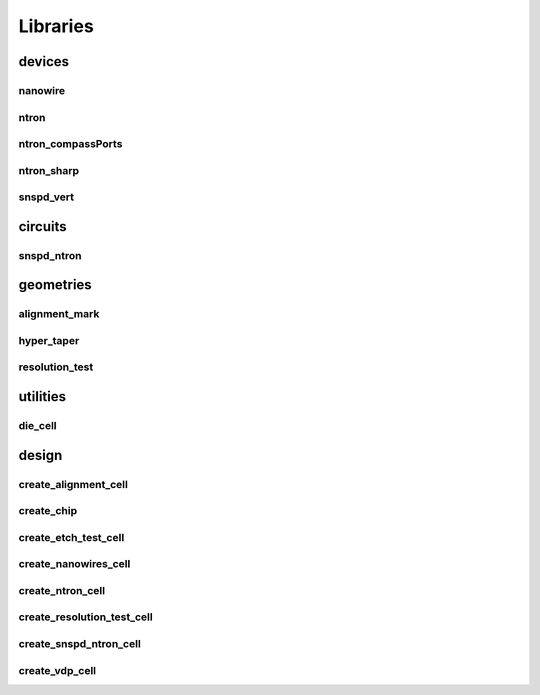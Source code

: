 
Libraries
=========

devices
-------

nanowire
~~~~~~~~

.. image:: images/devices/nanowire.png
   :alt: nanowire.png

ntron
~~~~~

.. image:: images/devices/ntron.png
   :alt: ntron.png

ntron_compassPorts
~~~~~~~~~~~~~~~~~~

.. image:: images/devices/ntron_compassPorts.png
   :alt: ntron_compassPorts.png

ntron_sharp
~~~~~~~~~~~

.. image:: images/devices/ntron_sharp.png
   :alt: ntron_sharp.png

snspd_vert
~~~~~~~~~~

.. image:: images/devices/snspd_vert.png
   :alt: snspd_vert.png

circuits
--------

snspd_ntron
~~~~~~~~~~~

.. image:: images/circuits/snspd_ntron.png
   :alt: snspd_ntron.png

geometries
----------

alignment_mark
~~~~~~~~~~~~~~~

.. image:: images/geometries/alignment_mark.png
   :alt: alignment_mark.png

hyper_taper
~~~~~~~~~~~

.. image:: images/geometries/hyper_taper.png
   :alt: hyper_taper.png

resolution_test
~~~~~~~~~~~~~~~

.. image:: images/geometries/resolution_test.png
   :alt: resolution_test.png

utilities
---------

die_cell
~~~~~~~~

.. image:: images/utilities/die_cell.png
   :alt: die_cell.png

design
------

create_alignment_cell
~~~~~~~~~~~~~~~~~~~~~~

.. image:: images/design/create_alignment_cell.png
   :alt: create_alignment_cell.png

create_chip
~~~~~~~~~~~

.. image:: images/design/create_chip.png
   :alt: create_chip.png

create_etch_test_cell
~~~~~~~~~~~~~~~~~~~~~

.. image:: images/design/create_etch_test_cell.png
   :alt: create_etch_test_cell.png

create_nanowires_cell
~~~~~~~~~~~~~~~~~~~~~

.. image:: images/design/create_nanowires_cell.png
   :alt: create_nanowires_cell.png

create_ntron_cell
~~~~~~~~~~~~~~~~~

.. image:: images/design/create_ntron_cell.png
   :alt: create_ntron_cell.png

create_resolution_test_cell
~~~~~~~~~~~~~~~~~~~~~~~~~~~

.. image:: images/design/create_resolution_test_cell.png
   :alt: create_resolution_test_cell.png

create_snspd_ntron_cell
~~~~~~~~~~~~~~~~~~~~~~~

.. image:: images/design/create_snspd_ntron_cell.png
   :alt: create_snspd_ntron_cell.png

create_vdp_cell
~~~~~~~~~~~~~~~

.. image:: images/design/create_vdp_cell.png
   :alt: create_vdp_cell.png

